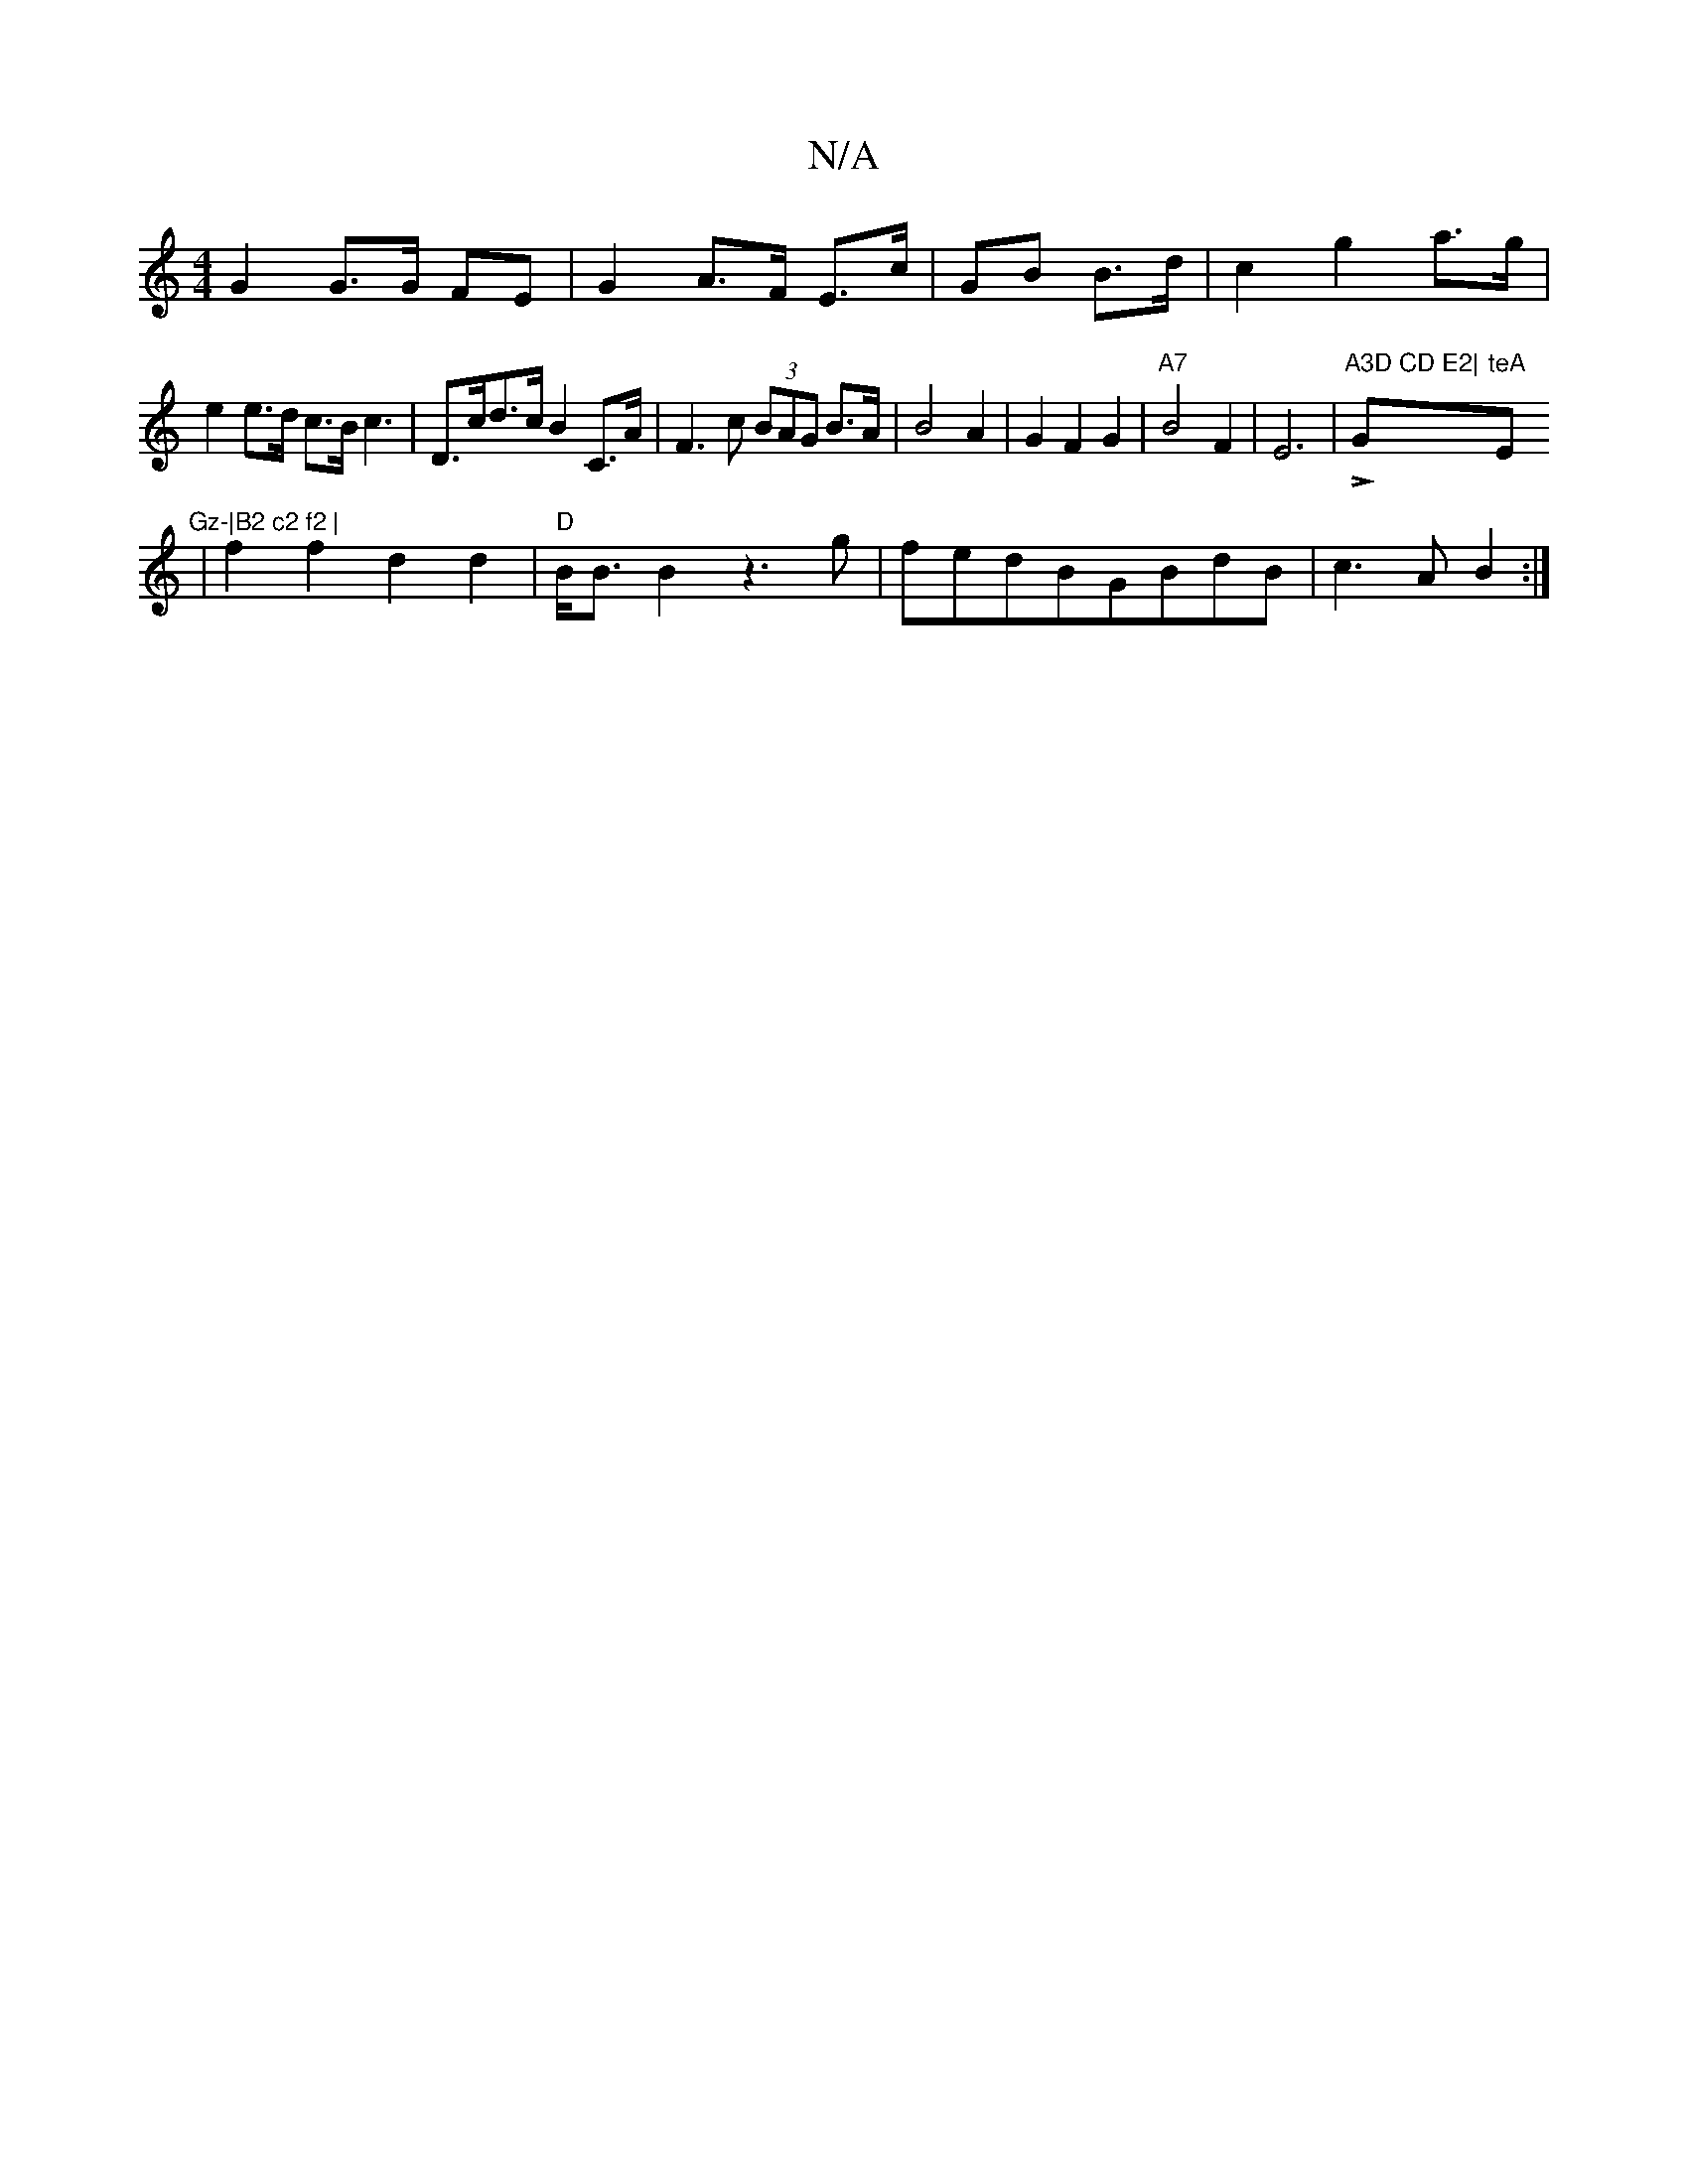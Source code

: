 X:1
T:N/A
M:4/4
R:N/A
K:Cmajor
G2 G>G FE | G2 A>F E>c|GB B>d|c2 g2- a>g|e2 e>d c>B c3|D>cd>c B2 C>A|F3c (3BAG B>A|B4A2|G2F2G2|"A7"B4 F2|E6-|!>!"A3D CD E2|"Gm"teA"Em"Gz-|B2 c2 f2 |
|f2 f2 d2d2|"D" B<B B2 z3 g|fedBGBdB|c3A B2:|"A3c|"